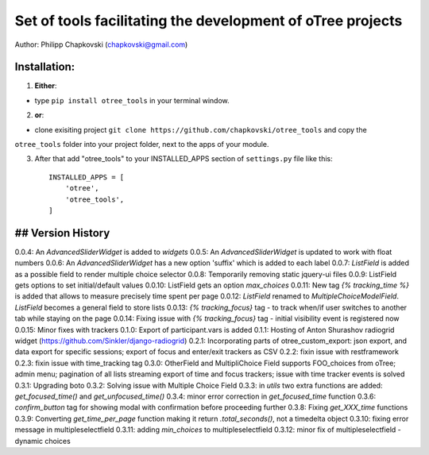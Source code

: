 ========================================================================
Set of tools facilitating the development of oTree projects
========================================================================

Author: Philipp Chapkovski (chapkovski@gmail.com)

Installation:
***************
1. **Either**:

- type ``pip install otree_tools`` in your terminal window.


2. **or**:

-  clone exisiting project ``git clone https://github.com/chapkovski/otree_tools`` and copy the
``otree_tools`` folder into your project folder, next to the apps of your module.

3. After that add "otree_tools" to your INSTALLED_APPS section of ``settings.py`` file like this::

    INSTALLED_APPS = [
        'otree',
        'otree_tools',
    ]



## Version History
***************

0.0.4: An `AdvancedSliderWidget` is added to `widgets`
0.0.5: An `AdvancedSliderWidget` is updated to work with float numbers
0.0.6: An `AdvancedSliderWidget` has a new option 'suffix' which is added to each label
0.0.7: `ListField` is added as a possible field to render multiple choice selector
0.0.8: Temporarily removing static jquery-ui files
0.0.9: ListField gets options to set initial/default values
0.0.10: ListField gets an option  `max_choices`
0.0.11: New tag `{% tracking_time %}` is added that allows to measure precisely time spent per page
0.0.12: `ListField` renamed to `MultipleChoiceModelField`. `ListField` becomes a general field to store lists
0.0.13: `{% tracking_focus}` tag - to track when/if user switches to another tab while staying on the page
0.0.14: Fixing issue with `{% tracking_focus}` tag - initial visibility event is registered now
0.0.15: Minor fixes with trackers
0.1.0: Export of participant.vars is added
0.1.1: Hosting of Anton Shurashov radiogrid widget (https://github.com/Sinkler/django-radiogrid)
0.2.1: Incorporating parts of otree_custom_export: json export, and data export for specific sessions; export of focus and
enter/exit trackers as CSV
0.2.2: fixin issue with restframework
0.2.3: fixin issue with time_tracking tag
0.3.0: OtherField and MultipliChoice Field supports FOO_choices from oTree; admin menu; pagination of all lists
streaming export of time and focus trackers; issue with time tracker events is solved
0.3.1: Upgrading boto
0.3.2: Solving issue with Multiple Choice Field
0.3.3: in `utils` two extra functions are added: `get_focused_time()` and `get_unfocused_time()`
0.3.4: minor error correction in `get_focused_time` function
0.3.6: `confirm_button` tag for showing modal with confirmation before proceeding further
0.3.8: Fixing `get_XXX_time` functions
0.3.9: Converting `get_time_per_page` function making it return `.total_seconds()`, not a timedelta object
0.3.10: fixing error message in multipleselectfield
0.3.11: adding `min_choices` to multipleselectfield
0.3.12: minor fix of multipleselectfield - dynamic choices